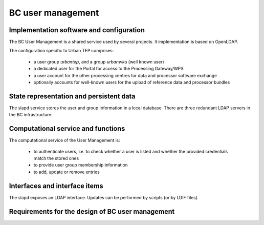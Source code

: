 .. _bcpc_part1 :

BC user management
==================

Implementation software and configuration
-----------------------------------------

The BC User Management is a shared service used by several projects. It implementation is based on OpenLDAP.

The configuration specific to Urban TEP comprises:

 * a user group *urbantep*, and a group *urbanwku* (well known user)
 * a dedicated user for the Portal for access to the Processing Gateway/WPS
 * a user account for the other processing centres for data and processor software exchange
 * optionally accounts for well-known users for the upload of reference data and processor bundles

State representation and persistent data
----------------------------------------

The slapd service stores the user and group information in a local database. There are three redundant LDAP servers in the BC infrastructure.

Computational service and functions
-----------------------------------

The computational service of the User Management is:

 * to authenticate users, i.e. to check whether a user is listed and whether the provided credentials match the stored ones
 * to provide user group membership information
 * to add, update or remove entries

Interfaces and interface items
------------------------------

The slapd exposes an LDAP interface. Updates can be performed by scripts (or by LDIF files).

Requirements for the design of BC user management
-------------------------------------------------

.. req:: TS-FUN-640 WPS interface
  :show:

  The BC WPS is secured by simple authentication and a verification of the group membership.

.. req:: TS-FUN-720 Reference data upload
  :show:

  The Processing Request Gateway/WPS checks by authentication and group membership whether a user is entitled to upload reference data.

.. req:: TS-FUN-740 Software upload
  :show:

   The Processing Request Gateway/WPS checks by authentication and group membership whether a user is entitled to upload custom processors by well-known users.

.. req:: TS-SEC-610 Authentication
  :show:

  The User Management provides a user account for the Portal.


.. req:: TS-ICD-210 OGC Web Processing Service Interface
  :show:

  The BC WPS is secured by simple authentication and a verification of the group membership.

.. req:: TS-ICD-220 Result Access Interface
  :show:

  The result access is secured by simple authentication. For well-known users result access is also possible by (S)FTP using the same credentials.

.. req:: TS-ICD-230 Processor and Reference Data Upload Interface
  :show:

  The Processing Request Gateway/WPS checks by authentication and group membership whether a user is entitled to upload reference data or custom processors by well-known users.

.. req:: TS-ICD-250 Processor and Data Exchange Interface
  :show:

  User Management provides a dedicated user for exchange of data and processor software with the other processing centres.

.. req:: TS-ICD-310 OGC Web Processing Service	
  :show:

  The BC WPS is secured by simple authentication and a verification of the group membership.

